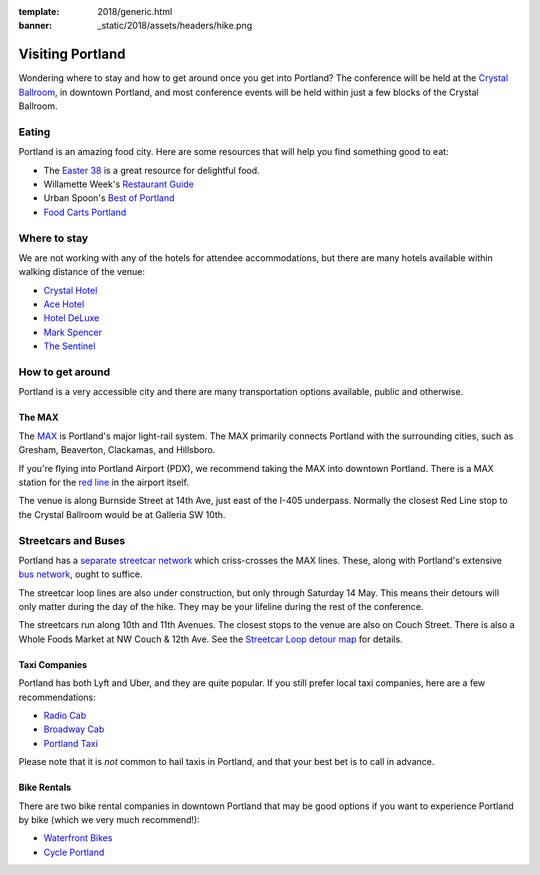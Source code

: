 :template: 2018/generic.html
:banner: _static/2018/assets/headers/hike.png



Visiting Portland
=================

Wondering where to stay and how to get around once you get into Portland? The conference will be held at the `Crystal
Ballroom <http://www.mcmenamins.com/CrystalBallroom>`__, in downtown Portland, and most conference events will be held within just a few blocks of the Crystal Ballroom.

Eating
------

Portland is an amazing food city. Here are some resources that will help you find something good to eat:

- The `Easter 38 <http://pdx.eater.com/maps/best-portland-restaurants-38>`__ is a great resource for delightful food.
- Willamette Week's `Restaurant Guide <http://www.wweek.com/portland/restaurantguide>`__
- Urban Spoon's `Best of Portland <http://www.urbanspoon.com/c/24/Portland-restaurants.html>`__
- `Food Carts Portland <http://www.foodcartsportland.com/>`__


Where to stay
-------------

We are not working with any of the hotels for attendee accommodations, but there are many hotels available within walking distance of the venue:

- `Crystal Hotel <http://www.mcmenamins.com/CrystalHotel>`__
- `Ace Hotel <http://www.acehotel.com/portland>`__
- `Hotel DeLuxe <http://www.hoteldeluxeportland.com/>`__
- `Mark Spencer <http://www.markspencer.com/>`__
- `The Sentinel <http://www.sentinelhotel.com/>`__

How to get around
-----------------

Portland is a very accessible city and there are many transportation options available, public and otherwise.

The MAX
~~~~~~~

The `MAX <http://trimet.org/max>`__ is Portland's major light-rail system. The MAX primarily connects Portland with the surrounding cities, such as Gresham, Beaverton, Clackamas, and Hillsboro.

If you're flying into Portland Airport (PDX), we recommend taking the MAX into downtown Portland. There is a MAX station for the `red line <http://trimet.org/schedules/maxredline.htm>`__ in the airport itself.

The venue is along Burnside Street at 14th Ave, just east of the I-405 underpass. Normally the closest Red Line stop to the Crystal Ballroom would be at Galleria SW 10th.

Streetcars and Buses
--------------------
Portland has a `separate streetcar network <http://www.portlandstreetcar.org/>`__ which criss-crosses the MAX lines. These, along with Portland's extensive `bus network <http://trimet.org/bus/>`__, ought to suffice.

The streetcar loop lines are also under construction, but only through Saturday 14 May. This means their detours will only matter during the day of the hike. They may be your lifeline during the rest of the conference.

The streetcars run along 10th and 11th Avenues. The closest stops to the venue are also on Couch Street. There is also a Whole Foods Market at NW Couch & 12th Ave. See the `Streetcar Loop detour map <http://news.trimet.org/wordpress/wp-content/uploads/2018/04/Morrison-Yamhill-MAX-Improvements-Streetcar-Service-Map.png>`__ for details.

Taxi Companies
~~~~~~~~~~~~~~

Portland has both Lyft and Uber, and they are quite popular. If you still prefer local taxi companies, here are a few recommendations:

- `Radio Cab <http://www.radiocab.net/>`__
- `Broadway Cab <http://www.broadwaycab.com/>`__
- `Portland Taxi <http://portlandtaxi.net/>`__

Please note that it is *not* common to hail taxis in Portland, and that your best bet is to call in advance.

Bike Rentals
~~~~~~~~~~~~

There are two bike rental companies in downtown Portland that may be good options if you want to experience Portland by bike (which we very much recommend!):

- `Waterfront Bikes <http://www.waterfrontbikes.com/>`__
- `Cycle Portland <http://www.portlandbicycletours.com/>`__
